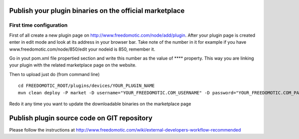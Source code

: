 Publish your plugin binaries on the official marketplace
========================================================

First time configuration
------------------------

First of all create a new plugin page on
http://www.freedomotic.com/node/add/plugin. After your plugin page is
created enter in edit mode and look at its address in your browser bar.
Take note of the number in it for example if you have
www.freedomotic.com/node/850/edit your nodeid is 850, remember it.

Go in yout pom.xml file propertied section and write this number as the
value of **** property. This way you are linking your plugin with the
related marketplace page on the website.

Then to upload just do (from command line)

::

    cd FREEDOMOTIC_ROOT/plugins/devices/YOUR_PLUGIN_NAME
    mvn clean deploy -P market -D username="YOUR_FREEDOMOTIC.COM_USERNAME" -D password="YOUR_FREEDOMOTIC.COM_PASSWORD"

Redo it any time you want to update the downloadable binaries on the
marketplace page

Publish plugin source code on GIT repository
============================================

Please follow the instructions at
http://www.freedomotic.com/wiki/external-developers-workflow-recommended
